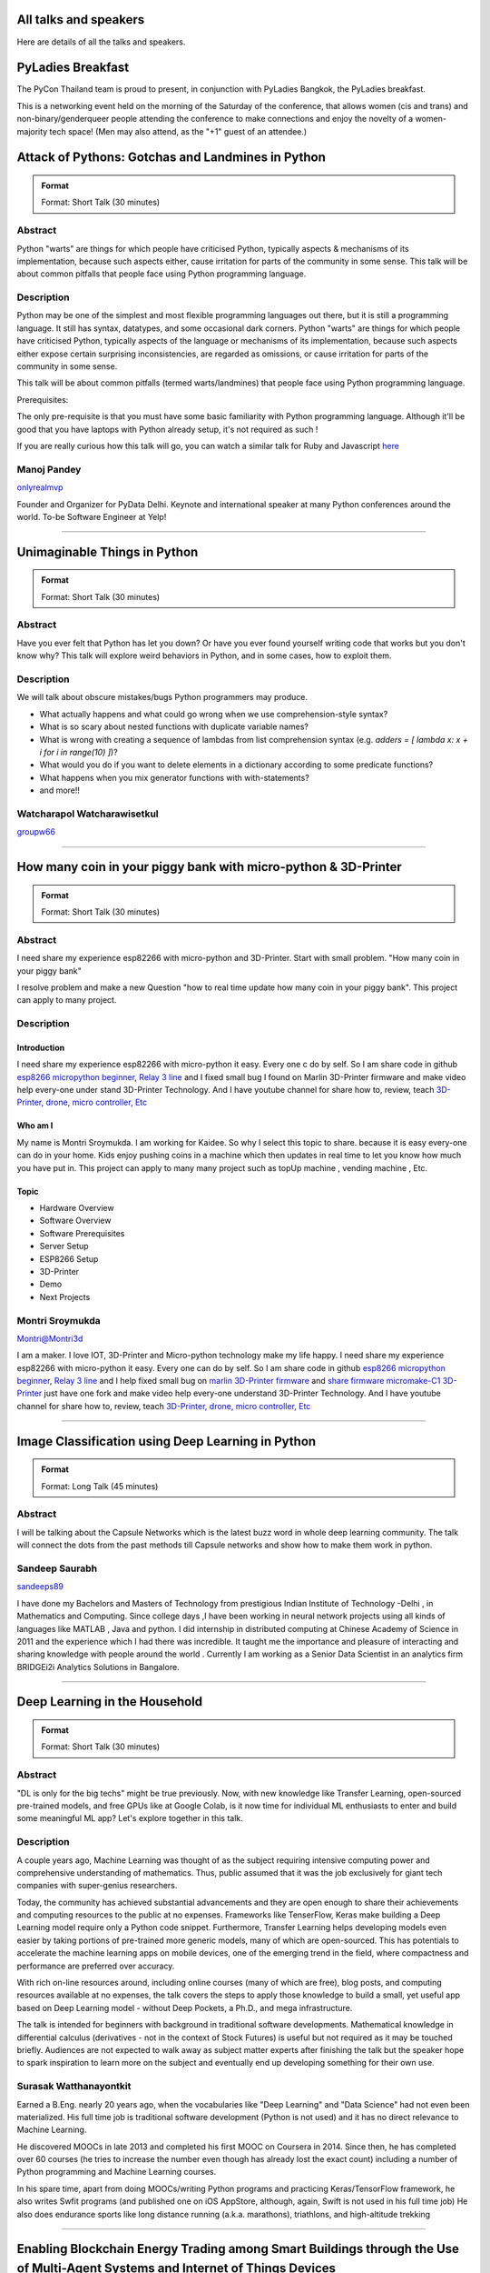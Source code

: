 .. title: Talks
.. slug: talks
.. date: 2018-03-17 13:17:24 UTC+07:00
.. tags: draft
.. category:
.. link:
.. description:
.. type: text


All talks and speakers
======================

Here are details of all the talks and speakers.



.. class:: jumbotron clearfix

PyLadies Breakfast
==================

The PyCon Thailand team is proud to present, in conjunction with
PyLadies Bangkok, the PyLadies breakfast.

This is a networking event held on the morning of the Saturday of
the conference, that allows women (cis and trans) and
non-binary/genderqueer people attending the conference to make
connections and enjoy the novelty of a women-majority tech space!
(Men may also attend, as the "+1" guest of an attendee.)

.. class:: jumbotron clearfix



Attack of Pythons: Gotchas and Landmines in Python
===================================================



.. admonition:: Format

    Format: Short Talk (30 minutes)

Abstract
--------

Python "warts" are things for which people have criticised Python, typically aspects & mechanisms of its implementation, because such aspects either, cause irritation for parts of the community in some sense.
This talk will be about common pitfalls that people face using Python programming language.

Description
-----------

Python may be one of the simplest and most flexible programming languages out there, but it is still a programming language. It still has syntax, datatypes, and some occasional dark corners. Python "warts" are things for which people have criticised Python, typically aspects of the language or mechanisms of its implementation, because such aspects either expose certain surprising inconsistencies, are regarded as omissions, or cause irritation for parts of the community in some sense.

This talk will be about common pitfalls (termed warts/landmines) that people face using Python programming language.

Prerequisites:

The only pre-requisite is that you must have some basic familiarity with Python programming language. Although it'll be good that you have laptops with Python already setup, it's not required as such !

If you are really curious how this talk will go, you can watch a similar talk for Ruby and Javascript `here <https://www.destroyallsoftware.com/talks/wat>`_

.. class:: jumbotron

Manoj Pandey
------------



.. image:: https://secure.gravatar.com/avatar/b5f6111bbb5502b5c22e35be55fcf65b?s=500
    :alt: Manoj Pandey
    :height: 200px
    :align: right
    :class: img-circle img-responsive





.. class:: fa fa-twitter fa-fw

    `onlyrealmvp <https://twitter.com/onlyrealmvp>`_






Founder and Organizer for PyData Delhi. Keynote and international speaker at many Python conferences around the world. To-be Software Engineer at Yelp!

-------


.. class:: jumbotron clearfix



Unimaginable Things in Python
=============================



.. admonition:: Format

    Format: Short Talk (30 minutes)

Abstract
--------

Have you ever felt that Python has let you down? Or have you ever found yourself writing code that works but you don't know why? This talk will explore weird behaviors in Python, and in some cases, how to exploit them.

Description
-----------

We will talk about obscure mistakes/bugs Python programmers may produce.

- What actually happens and what could go wrong when we use comprehension-style syntax?
- What is so scary about nested functions with duplicate variable names?
- What is wrong with creating a sequence of lambdas from list comprehension syntax (e.g. `adders = [ lambda x: x + i for i in range(10) ]`)?
- What would you do if you want to delete elements in a dictionary according to some predicate functions?
- What happens when you mix generator functions with with-statements?
- and more!!

.. class:: jumbotron

Watcharapol Watcharawisetkul
----------------------------



.. .. image:: https://secure.gravatar.com/avatar/1884a695c33d7a80d29ddd6445d29da7?s=500
..     :alt: Watcharapol Watcharawisetkul
..     :height: 200px
..     :align: right
..     :class: img-circle img-responsive





.. class:: fa fa-twitter fa-fw

    `groupw66 <https://twitter.com/groupw66>`_






.. Bio
.. ---



-------


.. class:: jumbotron clearfix



How many coin in your piggy bank with micro-python & 3D-Printer
================================================================



.. admonition:: Format

    Format: Short Talk (30 minutes)

Abstract
--------

I need share my experience esp82266 with micro-python and 3D-Printer.
Start with small problem.  "How many coin in your piggy bank"

I resolve problem and make a new Question  "how to real time update how many coin in your piggy bank". This project can apply to many project.

Description
-----------

.. TODO: hotlinking blocked?
.. .. image:: http://deenaja.com/web/image/714/Screen%20Shot%202561-04-18%20at%2010.49.00.png
..     :alt: Coin Machine

Introduction
````````````

I need share my experience esp82266 with micro-python it easy.
Every one c do by self.
So I am share code in github `esp8266 micropython beginner <https://github.com/montri2025/esp8266-micropython-beginner>`_,
`Relay 3 line <https://github.com/montri2025/esp8266-relay-wemos>`_
and I fixed small bug I found on Marlin 3D-Printer firmware and make video help every-one under stand 3D-Printer Technology.
And I have youtube channel for share how to, review, teach
`3D-Printer, drone, micro controller, Etc <https://www.youtube.com/user/deenajacom>`_

Who am I
````````

My name is Montri Sroymukda. I am working for Kaidee.
So why I select this topic to share.
because it is easy every-one can do in your home.
Kids enjoy pushing coins in a machine which then updates in real time to let you know how much you have put in.
This project can apply to many many project such as topUp machine , vending machine , Etc.

.. image:: https://raw.githubusercontent.com/montri2025/esp8266-coin-acceptor/master/images/Screen%20Shot%202561-04-19%20at%2012.19.44.png
    :alt:  adapt to  many projects

Topic
`````

- Hardware Overview
- Software Overview
- Software Prerequisites
- Server Setup
- ESP8266 Setup
- 3D-Printer
- Demo
- Next Projects

.. class:: jumbotron

Montri Sroymukda
----------------

.. image:: https://papercallio-production.s3.amazonaws.com/uploads/user/avatar/25822/Unnamed.jpg
    :alt: Montri Sroymukda
    :height: 200px
    :align: right
    :class: img-circle img-responsive





.. class:: fa fa-twitter fa-fw

    `Montri@Montri3d <https://twitter.com/Montri@Montri3d>`_



I am a maker. I love IOT, 3D-Printer and Micro-python technology
make my life happy.
I need share my experience esp82266 with micro-python it easy.
Every one can do by self.
So I am share code in github `esp8266 micropython beginner
<https://github.com/montri2025/esp8266-micropython-beginner>`_,
`Relay 3 line <https://github.com/montri2025/esp8266-relay-wemos>`_
and I help fixed small bug on
`marlin 3D-Printer firmware <https://github.com/MarlinFirmware/Marlin>`_ and
`share firmware micromake-C1 3D-Printer <https://github.com/montri2025/marlin1.6-micromake-C1>`_ just have
one fork and make video help every-one understand 3D-Printer Technology.
And I have youtube channel for share how to, review, teach
`3D-Printer, drone, micro controller, Etc <https://www.youtube.com/user/deenajacom>`_

-------


.. class:: jumbotron clearfix



Image Classification using Deep Learning in Python
==================================================



.. admonition:: Format

    Format: Long Talk (45 minutes)

Abstract
--------

I will be talking about the Capsule Networks which is  the latest buzz word in whole deep learning community. The talk will connect the dots from the past methods till Capsule networks and show how to make them work in python.

.. Description
.. -----------
..
.. I am going to present my talk on the topic of  -Image Classification using Deep Learning in Python. The talk will be quite comprehensive and well suited to audience of all levels. I have structured my talk as follow :
..
.. (0-10 mins) - 1. Introduction to the problem statement and it's importance in the Computer Vision world
..                        2. A brief history of Computer Vision and how deep learning came into the picture
..
.. (10-20 mins) - 1. Explaining what we mean by deep learning , basic mathematics behind it and various kinds of neural network.
..                           2. A brief intro to basic Convolutional Neural Network
..                           3. Progress of  ImageNet challenge accuracy and important CNN architectures being used currently
..
.. (20-30 mins )-  1.  Analysing CNN  further and explaining the disadvantages of CNN
..                            2. Introducing the latest research in the field -Capsule Networks and how it can corrects CNN
..
.. (30-40 mins ) - 1. Showing the working of Image Classification with neural networks of various CNN  architectures(inception , resnet ,VGG )
..                            2. Showing the working of Image Classification with Capsule Networks
..
.. (40-45 mins ) - Interactive Q&A session with listeners






.. class:: jumbotron

Sandeep Saurabh
---------------



.. .. image:: https://secure.gravatar.com/avatar/d26223239235533c25db88b870a1496f?s=500
..     :alt: sandeep saurabh
..     :height: 200px
..     :align: right
..     :class: img-circle img-responsive





.. class:: fa fa-twitter fa-fw

    `sandeeps89 <https://twitter.com/sandeeps89>`_






I have done my Bachelors and Masters of Technology from prestigious Indian Institute of Technology -Delhi , in Mathematics and Computing. Since college days ,I have been working in neural network projects  using all kinds of languages like MATLAB , Java and python.   I did internship in distributed computing at Chinese Academy of Science in 2011 and the experience which I had there was incredible. It taught me the importance and pleasure of interacting and sharing knowledge with people around the world . Currently I am working as a Senior  Data Scientist in an analytics firm BRIDGEi2i Analytics Solutions in Bangalore.


-------


.. class:: jumbotron clearfix



Deep Learning in the Household
==============================



.. admonition:: Format

    Format: Short Talk (30 minutes)

Abstract
--------

"DL is only for the big techs" might be true previously. Now, with new knowledge like Transfer Learning, open-sourced pre-trained models, and free GPUs like at Google Colab, is it now time for individual ML enthusiasts to enter and build some meaningful ML app? Let's explore together in this talk.

Description
-----------

A couple years ago, Machine Learning was thought of as the subject requiring intensive computing power and comprehensive understanding of mathematics. Thus, public assumed that it was the job exclusively for giant tech companies with super-genius researchers.

Today, the community has achieved substantial advancements and they are open enough to share their achievements and computing resources to the public at no expenses. Frameworks like TenserFlow, Keras make building a Deep Learning model require only a Python code snippet. Furthermore, Transfer Learning helps developing models even easier by taking portions of pre-trained more generic models, many of which are open-sourced. This has potentials to accelerate the machine learning apps on mobile devices, one of the emerging trend in the field, where compactness and performance are preferred over accuracy.

With rich on-line resources around, including online courses (many of which are free), blog posts, and computing resources available at no expenses, the talk covers the steps to apply those knowledge to build a small, yet useful app based on Deep Learning model - without Deep Pockets, a Ph.D., and mega infrastructure.

The talk is intended for beginners with background in traditional software developments. Mathematical knowledge in differential calculus (derivatives - not in the context of Stock Futures) is useful but not required as it may be touched briefly. Audiences are not expected to walk away as subject matter experts after finishing the talk but the speaker hope to spark inspiration to learn more on the subject and eventually end up developing something for their own use.


.. class:: jumbotron

Surasak Watthanayontkit
-----------------------



.. .. image:: https://secure.gravatar.com/avatar/0dc7b5919c895182e2a1ae7f581818de?s=500
..     :alt: Surasak Watthanayontkit
..     :height: 200px
..     :align: right
..     :class: img-circle img-responsive








Earned a B.Eng. nearly 20 years ago, when the vocabularies like "Deep Learning" and "Data Science" had not even been materialized. His full time job is traditional software development (Python is not used) and it has no direct relevance to Machine Learning.

He discovered MOOCs in late 2013 and completed his first MOOC on Coursera in 2014. Since then, he has completed over 60 courses (he tries to increase the number even though has already lost the exact count) including a number of Python programming and Machine Learning courses.

In his spare time, apart from doing MOOCs/writing Python programs and practicing Keras/TensorFlow framework, he also writes Swfit programs (and published one on iOS AppStore, although, again, Swift is not used in his full time job) He also does endurance sports like long distance running (a.k.a. marathons), triathlons, and high-altitude trekking

-------


.. class:: jumbotron clearfix



Enabling Blockchain Energy Trading among Smart Buildings through the Use of Multi-Agent Systems and Internet of Things Devices
==============================================================================================================================



.. admonition:: Format

    Format: Long Talk (45 minutes)

Abstract
--------

This talk discusses Multi-Agent Systems with Blockchain Energy Trading.  Python is selected to be the language for the IoT integration and backend, whereas Hyperledger and React Native are chosen to be the Blockchain platform and mobile frontend respectively. Real-life demo is also demonstrated.

Description
-----------

Due to the proliferation and continuously improvement of solar PV, energy storage, electric vehicles, Internet of things (IoT) devices, these open up new opportunities and change the ways how end-use customers (smart homes and smart buildings) engage in the electricity market. Rather than passively consume energy by purchasing electricity with a fixed tariff from an electric utility, in the near future they can become prosumers who are able to generate revenue on their excess energy and able to obtain transparently-source, reliable energy. This talk discusses the development of a Multi-Agent System Platform, so called PEA HiVE, with Blockchain Energy Trading application.  Python is selected to be the development language for the IoT integration and backend, whereas Hyperledger and React Native are chosen to be the Blockchain development platform and our mobile frontend respectively.

.. class:: jumbotron

Dr. Warodom Khamphanchai
------------------------



.. .. image:: https://secure.gravatar.com/avatar/1808505ee2b446aed883319aff57fd56?s=500
..     :alt: Dr. Warodom Khamphanchai
..     :height: 200px
..     :align: right
..     :class: img-circle img-responsive





.. class:: fa fa-twitter fa-fw

    `kwarodom <https://twitter.com/kwarodom>`_






Dr. Khamphanchai received his PhD from the Department of Electrical and Computer Engineering at Virginia Polytechnic Institute and State University, USA. His research interests are home/building energy management systems, Internet of things, multi-agent systems, machine learning, data analytics, demand response, cyber-physical systems, and power system operation and control. His research focus is to develop building energy management open source software (BEMOSS) for energy savings and peak demand reduction in small- and medium-sized commercial buildings. The current released version of BEMOSS is made available on the Github repository (URL: https://github.com/bemoss/bemoss_os) and on the United States Department of Energy (DOE) website (URL: http://energy.gov/eere/buildings/downloads/building-energy-management-open-source-software-development-bemoss)

Dr. Khamphanchai was a full stack Python developer focusing on developing applications for building energy management and multi-agent systems development, which is the foundation of the BEMOSS platform. He is also the active member of the IEEE Power and Energy Society, the IEEE Internet of Things Society, the IEEE Computer Society, TechShop DC/Arlington, Google Developer Group (GDG) Washington D.C., Modev Washington D.C., as well as DC robotics group. He received his Masters degrees in Electric Power System Management Field of Study from the School of Environment, Resources and Development (SERD), Asian Institute of Technology (AIT), Thailand in 2011 and the B.Eng. degree in Electrical Engineering from Chulalongkorn University, Thailand in 2009.

His dissertation topic is: "An Agent-based Platform for Demand Response Implementation in Smart Buildings"

For more info, please visit : kwarodom.wordpress.com
or contact: kwarodom@vt.edu, +66-951-615-011

-------


.. class:: jumbotron clearfix



Alternative way for build async server
======================================



.. admonition:: Format

    Format: Short Talk (30 minutes)

Abstract
--------

ถ้าคุณอยากสร้าง api server โดยใช้ async แต่ยังไม่รู้ว่าจะเลือก async framework ตัวไหน ผมมี framework ตัวใหม่ชื่อ Sanic มานำเสนอ
Sanic สร้างโดยพยายามให้เหมือน Flask ซึ่งเป็น framework ที่ใช้ง่าย แต่ Sanic จะเน้นความเร็วที่สุด

Description
-----------

This session is about Sanic framework. Sanic is async io framework design like Flask
Why Sanic is fast we will look inside Sanic how they design it and why
How Kaidee use Sanic.

Keynote (WIP)

- What is Sanic
- Sanic routing architecture
- Sanic design

ถ้าคุณกำลัง หรืออยากสร้าง high load api server สักตัวหนึ่ง นี่เป็น session ที่คุณควรเข้ามาฟัง

.. class:: jumbotron

Phatthana Batt Tongon
---------------------



.. image:: https://secure.gravatar.com/avatar/4409ec0f133a09bbda818735f4a6ce7d?s=500
    :alt: Phatthana Batt Tongon
    :height: 200px
    :align: right
    :class: img-circle img-responsive





.. class:: fa fa-twitter fa-fw

    `kh_sylar <https://twitter.com/kh_sylar>`_






- Technical lead @Kaidee
- former startup founder, personal acquire by Kaidee
- start working since 2nd years in university
- Full stack developer
- Craft beer explorer
- Monster hunter :)

-------


.. class:: jumbotron clearfix



Continuous code quality with sonarqube
======================================



.. admonition:: Format

    Format: Lightning Talk (5 minutes)

Abstract
--------

งานผมคือการตรวจสอบคุณภาพโปรแกรมของบริษัท ปัญหาหนึงของการทำงานนี้ คือ ปริมาณเนื้องานที่ถูกส่งมาให้ตรวจสอบจำนวนมาก
 ถ้าหากใช้การประชุมเพื่อทำโคดรีวิว ก็จะไม่มีเวลาสำหรับทำงานอื่นเลย

จนผมได้พบกับโปรแกรม SonarQube ที่สามารถตรวจสอบโคดเป็น หมื่นๆบรรทัดได้ภายในเวลาไม่นานทำให้ชีวิตการทำงานของผมสะดวกขึ้นมาก

Description
-----------

SonarQube
`````````

เป็นโปรแกรมที่ใช้ในการพัฒนาคุณภาพโปรแกรมได้โดยมีความสามารถดังนี้

- ใช้ในการวัดคุณภาพ source code โดยสามารถตรวจสอบได้ทั้ง Bug, Vulnerability, Code Smell, Duplications, coverage
- วิเคราะห์กราฟความสัมพันธ์ของคุณภาพจาก issue ที่ตรวจสอบพบ
- วิเคราะห์ issues ที่ตรวจพบ และสามารถกำหนดงานให้กับคนในทีมได้อีกด้วย

.. class:: jumbotron

Adisak Srisuriyasavad
---------------------



.. .. image:: https://secure.gravatar.com/avatar/9d214bc86b48f068eedf7322943231fe?s=500
..     :alt: Adisak Srisuriyasavad
..     :height: 200px
..     :align: right
..     :class: img-circle img-responsive








ผมเคยทำงานในสาย programmer มาเป็นเวลา 10 ปีเพิ่งเริ่มทำงานในบทบาทของ Quality Assurance
ผมยังไม่ค่อยมีประสบการณ์เกี่ยวกับการวัดคุณภาพมากนัก แต่ผมก็สามารถทำงานนี้ได้เป็นอย่างดีเพราะเครื่องมือตัวนี้
ผมทำได้ ผมก็เชื่อว่าทุกคนที่ได้ลองใช้ก็จะทำได้เช่นกันครับ

-------


.. class:: jumbotron clearfix



Concurrent python
=================



.. admonition:: Format

    Format: Short Talk (30 minutes)

Abstract
--------

Some people tends to choose the library or framework without understanding the underlying technology. This talk wants to explain different types of concurrency in python. Take away from this talk would be that the audience can choose the right framework to the right task.

Description
-----------

ทอร์คนี้จะพูดถึงหัวข้อต่อไปนี้

- Concurrency หลายๆ แบบใน python
  * Thread
  * Process
  * Event loop
- Characteristic ของ concurrency แต่ละแบบ
- ข้อดี/ข้อเสีย ของ concurrency ในแต่ละแบบ
- สถานการณ์แบบไหน ควรใช้ concurrency แบบไหน
- ตัวอย่างการใช้งาน code example, library example

.. class:: jumbotron

Ukrid Kuldiloke
---------------



.. .. image:: https://secure.gravatar.com/avatar/8cd05df1dcbf6174dda1eaaea6135b3c?s=500
..     :alt: Ukrid Kuldiloke
..     :height: 200px
..     :align: right
..     :class: img-circle img-responsive








.. Bio
.. ---

-------


.. class:: jumbotron clearfix



API ไม่เสร็จ แต่หน้าบ้านต้องเสร็จนะครับ
=======================================



.. admonition:: Format

    Format: Lightning Talk (5 minutes)

Abstract
--------

เอา python มาช่วยทำ api ปลอม ๆ ให้หน้าบ้านเรียก เพื่อเอาข้อมูลไปแสดงหน้าบ้านให้ได้ก่อน จะอ้างว่า api ไม่เสร็จหน้าบ้านไม่เสร็จไม่ได้

.. class:: jumbotron

Wasith Theerapattrathamrong
---------------------------



.. .. image:: https://secure.gravatar.com/avatar/a592cd8daa9e8701f4eae9f03c039429?s=500
..     :alt: Wasith Theerapattrathamrong
..     :height: 200px
..     :align: right
..     :class: img-circle img-responsive





.. class:: fa fa-twitter fa-fw

    `PH41 <https://twitter.com/PH41>`_






Use be be a developer like you, then I took an arrow to the knee.

-------


.. class:: jumbotron clearfix



Photographic Identification of Sea Turtle using Python and OpenCV
=================================================================



.. admonition:: Format

    Format: Lightning Talk (5 minutes)

Abstract
--------

Recognition of individuals within a population is a key
issue  for  most  behavioral  and  ecological  studies  of
wild animals. In this talk, you will understand how Python and OpenCV assist us to counter attack to this problem. Result from experiment show that the proposed method is promising.

Description
-----------

Basic biological, ecological, and population demographic information is essential to species conservation and management. The identification of individuals  within  a  population  allows  the  study  of  growth  rates,  age  structure,  sex  ratios,  survivorship,  residency,    distribution,    movement    patterns,    and    population size, which are important for ecological and behavioral studies. The automatic identification could enhance performance of this process. In this talk, algorithm and the way of using python and OpenCV to assist users for identification using facial photograph is addressed. The experimental result could show the performance and promising of the idea.

.. class:: jumbotron

Natapon Pantuwong
-----------------



.. .. image:: https://secure.gravatar.com/avatar/f8e7753feb17bd412e0e6967c04e27e0?s=500
..     :alt: Natapon Pantuwong
..     :height: 200px
..     :align: right
..     :class: img-circle img-responsive





.. class:: fa fa-twitter fa-fw

    `nathan_hunt <https://twitter.com/nathan_hunt>`_






Dr.Natapon Pantuwong completed his PhD from the University of Tokyo in 2012 in the filed of electrical engineering and information systems. After 11 years as a lecturer in KMITL, he started his career as senior research specialist at Yannix (Thailand ) Co.,Ltd, where he can focus his work on parallel programming using GPU. His research interests cover both human and technical aspects of the design of interactive computer systems. Main areas are computer graphics, multimodal HCI and new interactive technologies, social and collaborative online systems especially for work and education, artificial intelligence and computer games, as well as digital art. Moreover, fundamental algorithms about signal processing, image processing and computer vision are also included in his research fields.

-------


.. class:: jumbotron clearfix



Writing a good frontend test cases using RobotFramework
=======================================================



.. admonition:: Format

    Format: Short Talk (30 minutes)

Abstract
--------

Some web-developers work on the backend and some on the frontend but after all, it comes down to the usability and bug-free delivery of the updates and new releases of functions to the customers. To test frontend directly while writing reusable test cases using Robotframework is another question.

Description
-----------

This talk is a short talk about how a simple Gherkin-styled Python based Robotframework could be used to write test cases. It covers the brief installation using python envwrapper - an environment isolation package and simply showing 2 python scripts which is usable with Robotframework and 1~2 Robotframework's keyword-based testing. It will also cover some important inbuilt functions in Robotframeworks such as sending out keystrokes to the System and using some other libraries to help and make front-end testing a much more awesome experience. Another part of the talk would be describing a single keyword base and some yaml scripts to make the test-cases more reusable.

.. class:: jumbotron

Min Khant Zaw
-------------



.. .. image:: https://secure.gravatar.com/avatar/f3aef2104aaec2f970cbe81e0a2c3a4f?s=500
..     :alt: minkhantzaw38@gmail.com
..     :height: 200px
..     :align: right
..     :class: img-circle img-responsive





.. class:: fa fa-twitter fa-fw

    `amazingburman <https://twitter.com/amazingburman>`_






Name's Min Khant Zaw. I am Computer Science student who is enthusiastic about mostly near-to-the-metal stuff. I mostly code in C++, Java and Python but I use C++ the most because I like playing around with Algorithms.  I am also the President of the IT Society in my campus and had organized over 10 events for the Computer Science students. I mostly spent my time listening to British Synth Pop and spitting out all the crappy codes I can come up with in Sublime Text.

-------


.. class:: jumbotron clearfix



DIY: Python with partially charged batteries
============================================



.. admonition:: Format

    Format: Long Talk (45 minutes)

Abstract
--------

We discuss re-implement some features of standard Python library using a subset of Python itself (e.g. range, namedtuple, property, Enum, dataclass, etc.). This allows us to gain more in-depth understanding the mechanisms inside Python as well as introducing some obscure but useful Python features.

Description
-----------

In this talk, we discuss how some features in standard Python library can be manually re-implemented using a subset of Python itself. Examples include:

- built-in ``range`` function
- ``namedtuple`` class constructor
- ``property`` decorator
- ``Enum`` class (since Python 3.4)
- ``dataclass`` (since Python 3.7)
- etc.

Throughout the process of re-implementing these features, we should gain more in-depth understanding the mechanisms inside Python.

.. class:: jumbotron

Watcharapol Watcharawisetkul
----------------------------



.. .. image:: https://secure.gravatar.com/avatar/1884a695c33d7a80d29ddd6445d29da7?s=500
..     :alt: Watcharapol Watcharawisetkul
..     :height: 200px
..     :align: right
..     :class: img-circle img-responsive





.. class:: fa fa-twitter fa-fw

    `groupw66 <https://twitter.com/groupw66>`_








-------


.. class:: jumbotron clearfix



A journey from Monolith into Microservices architecture
=======================================================



.. admonition:: Format

    Format: Long Talk (45 minutes)

Abstract
--------

My personal experience as a witness of each evolution steps of an E-commerce backend system from a huge Monolith application into the Microservices architecture written mostly in Python. This will cover reason behind each steps, problems we've faced and practices we've learned along the way.

Description
-----------

This is my personal experience with one of my previous employer. I joined them at the time that their entire company backend was run on a huge PHP based Monolith application which cannot scale out and required the largest Amazon EC2 instance at that time in order to handle all the workloads. By the time I left them, we have successfully migrated the system into Microservices architecture. This talk will walk you through multiple points of time during that period. Explaining how we gradually pull functionalities out of the legacy system. What kind of challenges have we faced along the way. What have we learned so far.

.. class:: jumbotron

Pinnapong Silpsakulsuk
----------------------



.. image:: https://secure.gravatar.com/avatar/5f80e4fdf5ca6a812c2c4457c11e2442?s=500
    :alt: Pinnapong Silpsakulsuk
    :height: 200px
    :align: right
    :class: img-circle img-responsive





.. class:: fa fa-twitter fa-fw

    `icmpecho <https://twitter.com/icmpecho>`_






A software developer who has been working on broad range of technologies from a small embedded system board to a large complex system in the cloud. Interested in software development practices and software architecture.

-------


.. class:: jumbotron clearfix



How to make a better environment using Python
=============================================



.. admonition:: Format

    Format: Lightning Talk (5 minutes)

Abstract
--------

This talk is for someone who wanto to improve the around environment better using Python.
Python is a programming language that anyone can easily start with. In this talk, I will talk about how we improved development environment using Python.

Description
-----------

Python is a programming language that anyone can easily start with.
It is the grammar is simple, included in the standard OS, executing is very easy.
By the way, is there anything you find inconvenient in living? For example, for example, doing the same confirmation manually many times during development etc. Many tiny problems that can be automated actually exist.
In this talk, I will talk about how we improved development environment using Python.

Target:

- Python beginner
- Someone who wants to make something using Python
- Developers who want to improve the development environment better : )

A speaker talks about the following topics:

- why python is a better tool when improving little problem
- the use case of Python: How to improve the development environment

.. class:: jumbotron

omega
-----



.. image:: https://secure.gravatar.com/avatar/2e966af8081423b8a70c1b73c68162ce?s=500
    :alt: omega
    :height: 200px
    :align: right
    :class: img-circle img-responsive





.. class:: fa fa-twitter fa-fw

    `equal_001 <https://twitter.com/equal_001>`_






.. Bio
.. ---



-------


.. class:: jumbotron clearfix


Django Backend from zero to deployment
======================================



.. admonition:: Format

    Format: Long Talk (45 minutes)

Abstract
--------

Here are the topics

#. `CRUD` for frontend guy (DjangoREST)
#. Report Query for management level(Djang-ORM)
#. Send the Push Notification for customers(FCM)
#. Test With Runner (pytest)
#. Deploy (Docker)

This talk will not cover `Gitlab-runner`, AWS EC2, S3/CloudFront, route53

Description
-----------

Each small topics here I estimate about 5-8 minutes each

DjangoREST

#. ``JWT`` and ``headers``
#. ``CRUD``
#. ``Nested Serializer``  ``Order/OrderItem``
#. ``IdentityHyperLinked``
#. ``Read/Write`` fields
#. ``Search, Filter, Ordering``
#. ``Permission``

Django-ORM

#. ``related_name``   ``Order/Invoice``
#. ``related_query_name``

FCM

#. Show only setup of ``django-push-notifications``
#. Show ``redis``

Pytest

#. Show simple ``POST`` a value

Docker

#. Create ``DockerFile``
#. Build an images of ``Nginx, Django, Postgres, redis``
#. ``docker-compose up``


.. class:: jumbotron

El
--



.. image:: https://papercallio-production.s3.amazonaws.com/uploads/user/avatar/26910/Photo_on_22-2-18_at_13.22.jpg
    :alt: El
    :height: 200px
    :align: right
    :class: img-circle img-responsive








Django REST lover and ReactJS beginner. Implement&code ~10 projects from last year. Struggling to get all 3 skills. They are DevOps, Backend, and Frontend in order to lead multiple teams.

-------


.. class:: jumbotron clearfix



Powerful geographic web framework GeoDjango
===========================================



.. admonition:: Format

    Format: Short Talk (30 minutes)

Abstract
--------

This talk is for software engineers who wants to develop a product with location information and Python.
GeoDjango is a powerful geographic web framework. I'd like to introduce a way to start a project and how to use features.

Description
-----------

Services dealing with location information in recent years are rapidly increasing.
However, a perspective of building development environment that handles geometric information from scratch is very hard work.
As one of the solutions, I would like to introduce a module of Django and GeoDjango for easy developing of location information.


A speaker talks about the following topics:

- Overview GeoDjango
- Way to start the project and how to use features (Demo)
- What a Can (and Cannot) Do with GeoDjango


The talk gives you my knowledge to develop applications using location information more easily with GeoDjango.

.. class:: jumbotron

Mitsuki Sugiya
--------------



.. image:: https://secure.gravatar.com/avatar/2e966af8081423b8a70c1b73c68162ce?s=500
    :alt: Mitsuki Sugiya
    :height: 200px
    :align: right
    :class: img-circle img-responsive





.. class:: fa fa-twitter fa-fw

    `equal_001 <https://twitter.com/equal_001>`_






I' working in Japan as a web applications engineer, Pythonista.


-------


.. class:: jumbotron clearfix



Python as First Programming Language - By Student For Student
=============================================================



.. admonition:: Format

    Format: Lightning Talk (5 minutes)

Abstract
--------

ผมจะเล่าเกี่ยวกับการใช้ Python ในการสอนหนังสือ เรื่องการนำไปประยุกต์ในการเรียนการสอนครับ ในขณะนี้ผมเป็นนักเรียนอยู่ ทำให้ผมเห็นปัญหาหลายๆอย่างของการเรียนเขียนโปรแกรมครับ ผมเพิ่งรู้จัก python ประมาณ 1 ปีที่แล้ว ผมอยากแชร์ความสนุกของการศึกษาpython และวิธีการที่ผมจะสามารถใช้สอนเด็กๆ ให้สนใจ programming

Description
-----------

as above
You will see how it cool

when talk start.

thank for reviews

.. class:: jumbotron

P. Sankaew
----------



.. image:: https://papercallio-production.s3.amazonaws.com/uploads/user/avatar/25703/JSTP_%E0%B8%A1%E0%B8%B5%E0%B8%99%E0%B9%80%E0%B8%87%E0%B8%B5%E0%B9%88%E0%B8%A2%E0%B8%99_%E0%B9%91%E0%B9%97%E0%B9%90%E0%B9%95%E0%B9%91%E0%B9%94_0007.jpg
    :alt: P. Sankaew
    :height: 200px
    :align: right
    :class: img-circle img-responsive








I'm just student. That want to repair Thailand's Fail Education System.

I'm Patcharapol Sankaew.
Junior Science Talent Project Scholarship.
Co-Founder of RANTERT and ZexterLAB.


-------


.. class:: jumbotron clearfix



AI in Security, Finance, and eCommerce
======================================



.. admonition:: Format

    Format: Long Talk (45 minutes)

Abstract
--------

Using AI (particularly in field of computer vision and face recognition) for use in security in ecommerce and finance.

I gave this talk in few meetups in Bangkok:
https://goo.gl/eFdxbt
https://goo.gl/ctyuGA

Demo video: https://youtu.be/zZuxExLcA8k
Slides: https://goo.gl/BLJgJE

Description
-----------

Hollywood vs. Reality in facial recognition

* high traffic areas like the AOT / Suvarnabhumi airport / anywhere where scanning for person of interest might be crucial for security personnel
* why AI fails in traditional sense of security, particularly ID verification, and video surveillance
* democritization of AI , and crazy / weird / non-traditional uses of machine learning, particularly in areas of payment transfers, ecommerce transactions,

.. class:: jumbotron

TaeWoo Kim
----------



.. image:: https://secure.gravatar.com/avatar/659126a0695929bc84e5c91d65f259f7?s=500
    :alt: TaeWoo Kim
    :height: 200px
    :align: right
    :class: img-circle img-responsive





.. class:: fa fa-twitter fa-fw

    `taewookim <https://twitter.com/taewookim>`_






15 Years in Engineering & Data in NYC / Silicon Valley


Solar One Media
    Ad tech big data (RTB) processing 2 TB data/mo and $15m/year in ad spend

One Smart Lab
    AI in video surveillance & biometrics for finance, ecommerce, and security

Media
    - One Smart Lab on `Wall Street Journal <https://www.facebook.com/OneSmartLab/photos/a.1927919570760201.1073741828.1927901097428715/2080374985514658/?type=3&theater>`_
    - AT&T NYC hackathon `winner <https://www.onesmartlab.com/wp-content/uploads/2018/04/att-hackagthon-nblurred.jpg>`_
    - `Contributor to Yahoo SMB Advisors <https://smallbusiness.yahoo.com/advisor/confessions-reformed-black-hat-ppc-marketer-cpc-arbitrage-190531966.html>`_


-------


.. class:: jumbotron clearfix



Logo Detection Using PyTorch
============================



.. admonition:: Format

    Format: Short Talk (30 minutes)

Abstract
--------

"Ad Tech" is the use of digital technologies by vendors, brands,  and their agencies to target potential clients. One popular case is mining the Web to identify their logos.  I will show you how to do this by using PyTorch - a popular deep learning framework in Python.

Description
-----------

In this talk. We will walk through the one significant use of deep learning for digital marketing and ad tech, the image recognition, which brands use to identify their potential clients, deliver personalized offerings and analyze the spending in the world of social media. The easiest way to identify the brand is by its logo.

The logo detection can be done by object detection models.  We will use PyTorch, a popular deep learning framework in Python, to build the model to identify a brand by its logo in an image.  Along the talk, we'll see the relative value of deep learning architectures-Deep Neural Network (DNN) and Convolutional Neural Network (CNN) , learn the effect of data size, augment the data when we don't have much, and use the transfer learning technique to improve the model.

.. class:: jumbotron

Nithiroj Tripatarasit
---------------------



.. image:: https://secure.gravatar.com/avatar/f9a9098efa6cc45611529ba89baf48b9?s=500
    :alt: nithirojt@yahoo.com
    :height: 200px
    :align: right
    :class: img-circle img-responsive





.. .. class:: fa fa-twitter fa-fw
..
..     `- <https://twitter.com/->`_






*Lifelong learner, tech lover, and deep learning enthusiast.*

**My works**

- `iOS apps <https://itunes.apple.com/th/developer/nithiroj-tripatarasit/id704045425>`_
- `Android apps <https://play.google.com/store/apps/developer?id=Neo+Edutainment>`_

**Experiences:**

- `fast.ai International Fellowship Program (Mar 19 - Apr 30, 2018) <http://www.fast.ai/2018/01/17/international-spring-2018/>`_
- `Deep Learning, a 5-course specialization by deeplearning.ai on Coursera. Specialization Certificate earned on March 9, 2018 <https://www.coursera.org/account/accomplishments/specialization/X7TVC4FK8J82>`_
- `Machine Learning <https://www.coursera.org/account/accomplishments/certificate/3DJQGJEUN2ZH>`_
- `Deep Learning Workshops by Google Developer Experts <https://drive.google.com/file/d/197ONJWkT6qgf5CzEL1UJlxr9P9gW5Rbz/view?usp=sharing>`_

-------


.. class:: jumbotron clearfix



Flask ณ Kaidee
==============



.. admonition:: Format

    Format: Short Talk (30 minutes)

Abstract
--------

ที่ขายดีมีคนมาลงขายของหลายหมื่นชิ้นและมีการเข้าใช้งานรวมกว่า 19 ล้านเพจวิวต่อวัน เราใช้ Flask รองรับการใช้งานหลากหลายทุกวันนี้ และในเซสชั่นนี้เราจะมาเล่าให้ฟังว่า ทำไมเราถึงเลือกใช้ Flask และผลลัพธ์เป็นยังไง

Description
-----------

ในทอล์คนี้จะเล่าถึงประสบการ์ณของทีมงาน Kaidee ในการใช้ Flask microframework ในหัวข้อต่างๆ เช่น

- ทำไมเราถึงเลือกใช้ Flask
- มี framework อื่นที่เราใช้มั้ย
- ประสบการ์ณที่เจอจากการใช้งาน

หมายเหตุ: ทอล์คนี้จะไม่ได้ลงลึกทางเทคนิคมากนัก
ภาษา: ไทย
เหมาะสำหรับ: บุคคลทั่วไป, ผู้ที่ยังไม่เคยใช้งาน Flask ในทราฟฟิคสูงๆ, หรืออยากฟังประสบการ์ณการใช้งานจากทีมอื่น

.. class:: jumbotron

Poohdish Rattanavijai
---------------------



.. image:: https://secure.gravatar.com/avatar/1b1f2c4075a99d2dbff0dd6470630343?s=500
    :alt: Poohdish Rattanavijai
    :height: 200px
    :align: right
    :class: img-circle img-responsive





.. class:: fa fa-twitter fa-fw

    `RobGThai <https://twitter.com/RobGThai>`_






I am:

- Thai, atheist.
- Coder, software enthusiast, teacher wannabe.
- Read more than 7 lines per day.
- Use spaces, not tabs.
- Like to laugh and making people laugh.
- Gamers and #NUFC
- Enjoy reading between the lines.
- happen to be Software Architect at Kaidee.com

-------


.. class:: jumbotron clearfix



Python + XPath = Extra Parsing Power
====================================



.. admonition:: Format

    Format: Short Talk (30 minutes)

Abstract
--------

Python offers powerful string and nested data tools. One can parse HTML/XML with only built-ins or light wrappers. While such approaches are appealing there are benefits to borrowing more from the XML world. We discuss XPath and XML DOMs and show how well integrated approaches yield cleaner code.

Description
-----------

Python's power in manipulating strings and handling nested data structures is well known. So much so that for many mild XML and HTML processing use cases one can get the job done using only built-ins and common parts of the standard library.  But the markup language world offers many powerful tools which do not map so directly onto python's data model.  And there are large gains to be had if we use native XML tools alongside python and give each component the chance to shine when it can.  At the same time learning new tools takes time and adding new parsing and query engines to a project consumes resources.  The aim of this talk is to highlight those situations where the benefits of calling in heavy machinery from the XML world outweigh the costs.

We begin with an overview of the XPath query language and use example queries to highlight differences between python's nested data model and that of common markup languages.  For example HTML distinguishes between attributes and content while a nested collection of python dicts, list and tuples only has content.  To be sure we can express the same information in both models.  But we can write shorter, clearer and more-efficient-to-process queries when we retain the distinction.  Similarly we can traverse python's built-in data structures with combinations of various braces and parentheses but it is not so simple to pass references into such nested structures and then navigate around.  With an XPath processor and common document object model such actions are straightforward – and arguably more pythonic than a solution built entirely on native language features.

Finally we connect things back together with some simple web-scraping examples.  Here we use XPath queries to quickly extract elements of interest and then leverage python's string handling capabilities to swiftly convert that content into native data types.

Examples will employ both the lxml parsing library and the selenium web scraping framework.  The goal is to focus on use cases where the XML machinery is worth employing.  All the wrappers are similar and we wish to highlight that it does not particularly matter which package you learn – it matters that you learn when to employ XPath and a proper DOM.

.. class:: jumbotron

Jonathan Reiter
---------------



.. .. image:: https://secure.gravatar.com/avatar/8bb0aff4cf61d21ca9a535d58a727819?s=500
..     :alt: Jonathan Reiter
..     :height: 200px
..     :align: right
..     :class: img-circle img-responsive








Jon is Managing Director of Data Finnovation, a Singapore-based startup that is changing the way the financial services industry handles data.  Before joining the Fintech movement he spent 15 years modelling and trading fixed income and currency derivatives for banks in New York, Tokyo, London and Singapore.  During this time Jon worked as a quant and trader, and managed both market-making and electronic trading teams.  Prior to working in the capital markets Jon studied Computer Science at Brown University where he earned an ScM in Computer Science and an A.B. in both Mathematical Economics and Computer Science.

-------


.. class:: jumbotron clearfix



Introduce syntax and history of Python from 2.4 to 3.6
======================================================



.. admonition:: Format

    Format: Short Talk (30 minutes)

Abstract
--------

I will introduce the new syntax and functions between Python 2.4 and Python 3.6 in this talk. I will also compare the old style to the new style.
You will learn the best practices for Python coding and how to perform refactoring your old Python code.
You can look at the evolution of Python.

Description
-----------

I think we began to use Python in some production systems at 2.3 or 2.4. I think Python 2.4 had enough functionality to build any system. Many tools ware created and used.

Python 2.4 was released nearly 15 years ago. Since then Python has been steadily evolving.
Although it is possible to create a system with only Python 2.4, it is necessary to know the latest Python trends in order to write code that is better, more maintainable, and more performance-oriented.

There are also features and grammar in the web knockout that are often overlooked, not only by new python users, but also by seasoned Python veterans.
I will introduce those features and grammar that I think are important while comparing the grammar and functions incorporated in Python 2.4 and now.

.. class:: jumbotron

Manabu TERADA
-------------



.. image:: https://secure.gravatar.com/avatar/0dbafc17e04503dfef253274853b2c8a?s=500
    :alt: Manabu TERADA
    :height: 200px
    :align: right
    :class: img-circle img-responsive





.. class:: fa fa-twitter fa-fw

    `terapyon <https://twitter.com/terapyon>`_






Manabu is the founder and CEO of CMS Communications Inc., a Tokyo-based professional Plone and Python development company.

Manabu has contributed east Asian language functions to Plone. He has been Board chair of PyCon Japan and is a core member of the Japan Plone Users Group. He was Guest Associate Professor of Hitotsubashi University in 2011, and he became a PSF Contributing member in September 2017.

-------


.. class:: jumbotron clearfix



A JS developer tries python, escapes from Jupyter to build a product
====================================================================



.. admonition:: Format

    Format: Short Talk (30 minutes)

Abstract
--------

Jupyter notebooks are great to prototype ideas, but aren’t shippable product. Learn how a JS developer with limited python experience solved this problem. See how to use python to work closely with product/UI designers, shape a reproducible product workflow and solve a user problem.

Description
-----------

Jupyter notebooks are great to prototype ideas, but aren’t shippable product (to real users). To bridge the gap between this (a notebook) and a successful product, you must own the user experience and work with product design and feature planning.

Sometimes you must go on an adventure back to being a junior, get some new tech off the shelf and work your way back to familiar territory. Learn how a JS developer with limited python experience worked through tooling and workflow planning choices to iterate to victory.

See how you can use python to work closely with product/UI designers to shape a reproducible product workflow and solve a user problem.

Ideal audience: People with any level of python experience who want to see how it can fit into the wider picture of product development in the trenches of a startup.

.. class:: jumbotron

Richard Washer
--------------



.. image:: https://secure.gravatar.com/avatar/7b518b14ea20b047e14c5829fcf76ccb?s=500
    :alt: Richard Washer
    :height: 200px
    :align: right
    :class: img-circle img-responsive





.. class:: fa fa-twitter fa-fw

    `richardwasher <https://twitter.com/richardwasher>`_






I'm the Chief Javascript Cowboy (aka Engineering Lead for Frontend) at Stitched, a startup combining graph theory, natural language processing and machine learning to improve understanding and allocation of people and projects in large companies. We're based in London, UK, but I'm from New Zealand!

-------


.. class:: jumbotron clearfix



The power of Jupyter notebooks
==============================



.. admonition:: Format

    Format: Long Talk (45 minutes)

Abstract
--------

I'll give a visually interesting talk on Jupyter, to show how:
- exploratory programming is a powerful tool that should be in every Python developer's arsenal,
- it's great for beginners to learn Python,
- it helps visualise results,
- you can install on tmux on Android to run Python on the go.

Description
-----------

By Jupyter! I'm gonna show you the power of Jupyter!

By that I mean I'm going to do a live demo of Jupyter notebooks.

When I was a kid I grew up with the BBC Model B. When you switched this thing on, you got a prompt. You could launch into BASIC and write programs. Suddenly you felt powerful. The possibilities were endless. 30 years later, Jupyter again gives me that same feeling of being able to explore, solve problems, and that awesome power was right there at your fingertips.

The exciting thing about this talk is that people will be able to interact with it as I go, and even write some code.

I'll explain what Jupyter is, what it's used for, and then I'll do a demo using Jupyter to mess around with some data and make some plots. Then wow the crowd with an animation.

I'll set up a sandboxed notebook that the audience can access, such that they can follow along and try out the code on their mobile phones or laptops. For Android users, I'll then show them what they need to do to install jupyter running under termux, a debian-like environment for Android (no rooting required). Then I'll show them the awesome power of being able to write Python on a mobile device, by writing a script to log my phone's location and take photos, and show them by SSHing into a jupyter session on my phone and walking around with it.

Live demos galore!! What can possibly go wrong?? But the nice thing is, because the jupyter notebooks will be running locally, I don't have to depend on the internet.

My hope is that this talk will inspire people that programming is fun and exciting, and to remove the barrier to entry of it being hard to set up an environment.

.. class:: jumbotron

Mike Amy
--------



.. image:: https://secure.gravatar.com/avatar/07a943f8f9e4b57dbd3ec9a6ce8c10cf?s=500
    :alt: Mike Amy
    :height: 200px
    :align: right
    :class: img-circle img-responsive








These days I pretend I'm a lazy layabout but actually I am always working on some kind of weird software projects. In a previous life I helped save the world at the UN. I'm also helping to (dis)organise this event.

-------


.. class:: jumbotron clearfix



Python for Life Sciences
========================



.. admonition:: Format

    Format: Short Talk (30 minutes)

Abstract
--------

Python has gained increasing popularity among bioinformatics researchers and practitioners.

In this talk, I will explain how Python is being used to help scientists decipher the language of Life. Specifically, I will show how to do biological sequence and structure analysis using Python.

Description
-----------

Python has gained increasing popularity among bioinformatics researchers and practitioners. In this talk, I will explain how Python is being used to decipher the language of Life.

The talk is divided into three parts. In the first part, I will briefly describe how biological molecules (e.g. DNA, Protein) are represented in computer programs. In the second part, I will present key Pythonic software tools in bioinformatics. Finally, in the third part, I will talk about two Biological data analysis tasks solved with Python, namely molecular sequence analysis and molecular structure analysis.

.. A draft version of the talk outline is as follows.
..
.. 0-5 minutes:
.. * Introduction to the talk, “Why Python for Life Science?”
.. * Highlights of some key problems in life sciences
..
.. 5-7 minutes: How to represent biological molecules in Python?
.. * Representations of DNA, RNA, and Proteins
..
.. 7-8 minutes: Python software stack for Life Sciences.
.. * BioPython, NumPy, SciPy, scikit-learn
..
.. 8-16 minutes: Molecular sequence analysis
.. * What are key questions asked by the scientists?
.. * How can we find the answers for them using Python
..
.. 16-25 minutes: Molecular structure analysis
.. * What are key questions asked by the scientists?
.. * How can we find the answers for them using Python
..
.. 25-30 minutes: Q&A


.. class:: jumbotron

Kulwadee Somboonviwat
---------------------



.. image:: https://secure.gravatar.com/avatar/2d18d9f3f60b1e25f75ca2daebeacd66?s=500
    :alt: Kulwadee Somboonviwat
    :height: 200px
    :align: right
    :class: img-circle img-responsive








I am a researcher who loves using Python. My current interests include bioinformatics, question answering systems, chatbots, and deep learning. I have been using Python since 2008. My first Python project is the development of multi-threaded Pythonic web crawler using Stackless Python and PostgreSQL. In 2013, I have started collaborating with biochemists and helped them analyzing biological data by using Python as the main language. I speak Thai, English, and also some Japanese. :-)

-------


.. class:: jumbotron clearfix



Python Software Development for Hollywood Blockbuster Movie VFX in Thailand
===========================================================================



.. admonition:: Format

    Format: Long Talk (45 minutes)

Abstract
--------

Yannix provides Visual Effects (VFX) preparation services for Hollywood blockbusters including Black Panther, Star Wars: The Last Jedi and Thor: Ragnarok. We present cool ways in which we have used Python in running our business, we hope you will find something of value to you from this talk.

Description
-----------

Yannix has been providing Visual Effects (VFX) preparation and support services for over 2 decades. Located in suburban Bangkok, Yannix currently has about 350 employees.  We work on the latest Hollywood blockbuster movies,  many of which have won or been nominated for Academy Awards in VFX.  Examples of movies we have worked on recently include Black Panther, Spider-Man: Homecoming, Star Wars: The Last Jedi and Thor: Ragnarok. We develop completely custom, proprietary software packages for the computer graphics and image processing work we do, which includes match moving services such as 3D camera tracking (input: video, output: how the camera moved in 3D per frame), rotoscoping (output: cut-out of characters/objects per frame),  VR 360 motion reconstruction and image stitching, and many more.  For the past 12 years, we have been using Python as our primary application programming language, with specific code optimization for computationally intensive inner loops optimised into C++ library calls or small GPU programs.  We start our talk by showing a sizzle reel of the VFX-prep work we have done for our Hollywood movie clients.  We will then talk about the many cool things that can be done using Python by showing how we have used it.  We hope that by sharing this information, you will gain some insight into how Python can be used to effectively run your business, especially if, like Yannix, you need heavy compute power for algorithms requiring  parallel processing, data mining, machine learning, or computer vision.

We have used Python in many cool ways. We will briefly present several cases here.  As part of our earlier tracking application, we have an application called Ptrack which not only is written primarily in Python, also uses Python scripting as a file format for application data storage.  Our current flagship application Obsidian (which is also written primarily in Python) uses Python as a macro language where all  UI widgets write out the corresponding Python API calls to a scripting window so that users can add their own Python macros to buttons by a simple cut/paste.  Obsidian is a GUI-based software developed in Python with parts such as image processing, multidimensional minimization and real-time interactive display functionality optimized in C++ or CUDA and called via Python.  Among its functions are feature matching and 2D motion analysis, 3D camera tracking, rigid object tracking, and rotoscoping services.  While we extensively use C++ as our inner loop optimization for parts of the code with high computational complexity, we also take full advantage of multiprocessing in the computational intensive sections.  Python is intentionally weak at high performance multiprocessing, but we will present how one can easily make Python applications that are truly multiprocessing by spawning threads in Python that call C++ functions which release the global interpreter lock, or simply using OpenMP from C++ functions.  Our C++ function calls are sometimes SIMD optimized to get up to about 4 times speedup for many of our image processing routines.

We have also created advanced technologies such as automatic feature matching using  Bayesian classifiers that learn from data mining previously processed images.  Along the same lines, we have studied the creation of strong classifiers from a number of weak ones through the AdaBoost classifier we use via the open source scikit-learn library, a machine learning Python library. Nearly all aspects of our business operations are modeled through OpenERP (now called Odoo), also completely scripted in Python.  We will show the various unique features we have added to OpenERP to localize it for Thailand and to add our own innovative modules for workflow management, task/project management, company policy management, budget management, and many more.  We will also introduce a preview of the Yannix ERP (YnxERP) system currently under development to replace our OpenERP system by the end of 2018.  Even the distributed datastore/database used for the YnxERP was completely developed inhouse and has many innovative features we can share.  We will also introduce how we used Python scripting to integrate our software with Autodesk Maya, a popular 3D animation and modeling software commonly used in the VFX industry. Additionally, we will also present how we have successfully implemented GPU-based programming for image processing and other algorithms requiring massively parallel architectures, and called it from Python applications.  Having seen the many ways we have used Python in our business, we hope you will find something from this talk that will be of value to you and your business.

.. class:: jumbotron

Xye
---



.. .. image:: https://secure.gravatar.com/avatar/4b8201d1cafdcd936a9847e505b728a8?s=500
..     :alt: Xye
..     :height: 200px
..     :align: right
..     :class: img-circle img-responsive








Xye is the founder and chief executive manager of Yannix (Thailand) Co., Ltd.  Xye is a native of Los Angeles. He has been doing research and development for Hollywood VFX since the early 90’s and developed one of the industry’s first tracking software systems. He supervises overall Yannix management direction while still heavily involved in research and development at Yannix where he continues to push computer vision and machine learning technologies into production service.  Yannix has been providing Visual Effects (VFX) preparation and support services for over 2 decades. Located in suburban Bangkok, Yannix currently has about 350 employees.  Yannix works on the latest Hollywood blockbuster movies. Recent titles include Black Panther, Spider-Man: Homecoming, Star Wars: The Last Jedi and Thor: Ragnarok.  Prior to founding Yannix, Xye worked at Boss Film Studios. In his spare time, Xye also designs and builds solar power inverters, security systems, electric vehicles, solar powered floating houses and custom built water pumps and writes a blog about it. Xye graduated from the University of Southern California (USC) with a Bachelor of Science in Mathematics.

-------


.. class:: jumbotron clearfix



CoderDojo - a free programming club for kids
============================================



.. admonition:: Format

    Format: Short Talk (30 minutes)

Abstract
--------

CoderDojo is a community organized free programming club for kids aged 7-17, presently in 1000+ locations all over the world.

Description
-----------

For many of us, programming wasn't something we studied in the classroom but a passion driven by curiosity, a love for technology and the urge to share. CoderDojo takes these principles and combines them into a self-directed learning environment. This talk covers the overall structure and concepts of CoderDojo, why you should set one up, lessons learned after operating CoderDojo for a year and why community-driven education is the future.

.. class:: jumbotron

Mishari Muqbil
--------------



.. image:: https://secure.gravatar.com/avatar/b2af63d6d584dc2b274f32ad8cd19791?s=500
    :alt: Mishari Muqbil
    :height: 200px
    :align: right
    :class: img-circle img-responsive





.. class:: fa fa-twitter fa-fw

    `mishari <https://twitter.com/mishari>`_






Mishari has been using Linux since 1994, coordinator with the distributed computing effort to break RC5-56 in 1997, built Thailand's largest Renderfarm for the animation Khan Kluay where he also started using Python.

Currently his obsessions are:

* Delivering Systems as a Service at Proteus Ops
* Homeschooling his kids (and fixing education)
* Organizing Bangkok Scientifique, a monthly meetup for people interested in science and technology
* Co-Founder of CoderDojo Thailand
* Co-Founder of SciDojo Thailand, a support network for parents who want to build a science culture in their household
* OpenstreetMap contributor
* Cycling

-------


.. class:: jumbotron clearfix



Rage Against The Learning Machine (A New Hope)
==============================================



.. admonition:: Format

    Format: Short Talk (30 minutes)

Abstract
--------

This talk, aims to make machine learning simple, fun and accessible to anyone. (The hard part, although honestly it is close to impossible). Working examples in Python and couple of tools such as word2vec (Google) and fasttext (facebook), might be demoed to prove some love/points.

Description
-----------

Machine learning is ranked numero uno in Gartner’s Top 10 Strategic Technology Trends for 2017. In recent years, it has received a lot of attention and already revolutionized many areas from finance to image recognition to transportation. This talk, aims to make machine learning simple, fun and accessible to anyone with working examples covering couple of tools.

.. class:: jumbotron

errazudin ishak
---------------



.. .. image:: https://secure.gravatar.com/avatar/101132fd9b22a12e8eb7ce947cf50a87?s=500
..     :alt: errazudin ishak
..     :height: 200px
..     :align: right
..     :class: img-circle img-responsive





.. class:: fa fa-twitter fa-fw

    `errazudin <https://twitter.com/errazudin>`_






Errazudin works as Data Masseuse at Jauhar Science Research, Malaysia. His job focuses on making sense out of massive data. He has previously spoken at several meetups and conferences and has worked with various technologies. In his free time, he loves to compose Ahmad-Jais-like tunes in his dream or try to help his little daughter with her super tough kindergarten homework.

-------


.. class:: jumbotron clearfix



Template-matching in NumPy.
===========================



.. admonition:: Format

    Format: Lightning Talk (5 minutes)

Abstract
--------

The sequence of nucleotides in a DNA can be represented as a one-dimensional array.  A necessary task in genomic data science is finding all subsequences in a DNA sequence that match an input string. As the sequence to be searched is extremely long, finding the most efficient solution is a priority.

Description
-----------

I became immersed in the template-matching problem after I encountered it while studying genomic data science. However, this application area will only be mentioned briefly, as the template-matching problem is also relevant to other application areas. The main focus of my talk is how the multi-dimensional array-handling ability of NumPy (not found in the core Python) provided an efficient solution to the problem of template-matching. Finally, I consider alternative solutions and compare them with that of NumPy.

.. class:: jumbotron

Adam Gardiner
-------------



.. image:: https://secure.gravatar.com/avatar/0959d636c254984400f740c4ec5b6086?s=500
    :alt: Adam Gardiner
    :height: 200px
    :align: right
    :class: img-circle img-responsive





.. class:: fa fa-twitter fa-fw

    `lomyenSEA <https://twitter.com/lomyenSEA>`_






I live and work and run in Bangkok. My favourite place to chill out is a rooftop bar - the only way to see a view here. I believe that learning how to code is an essential part of digital literacy, so everyone should get the chance to learn how to code at least once in their life.

-------


.. class:: jumbotron clearfix



Introduction to serverless Python with AWS Lambda
=================================================



.. admonition:: Format

    Format: Short Talk (30 minutes)

Abstract
--------

You can do so much with a single Python function:
from answering web requests to building chatbots.
And we can do that completely  without maintaining a server,
using Functions-as-a-Service!
Let's look at the pros and cons—hint: billing is special!—and
look at a chatbot built with an AWS Lambda.

Description
-----------

Just a Python function.
That's all we usually need to answer web requests,
to process uploaded images or to have our chatbot reply to chat messages.
To run a Python function, you don't want to create and maintain a server.
Instead, you want FaaS: Functions-as-a-Service!

In my talk, I'll explain the idea and power of FaaS.
We'll also consider potential challenges and limitations to be aware of.
Persisting data and pricing are obvious ones,
but you likely might want to organize your code differently, too,
if you want to build an entire app on FaaS
and think about versioning, too.
Finally, I'll demo how to answer an HTTP request with a AWS Lambda function,
for example to build a chatbot or answer a SMS.

.. class:: jumbotron

Murat Knecht
------------



.. .. image:: https://secure.gravatar.com/avatar/d5989eac65f78404663ab51de144d930?s=500
..     :alt: Murat Knecht
..     :height: 200px
..     :align: right
..     :class: img-circle img-responsive





.. class:: fa fa-twitter fa-fw

    `muratknecht <https://twitter.com/muratknecht>`_






*You are smart, motivated and have a unique perspective* — that's my premise as CTO of `engageSPARK <http://engagespark.com>`_. Originally I'm from Berlin, and have worked there for a couple of years, but for the past three years I've served at engageSPARK in Cebu, Philippines, and enjoy almost every minute of it. CTO means being team lead, architect, coder and coach. I find challenge and joy in all these roles.

On the tech-side, I work mostly with Python and Golang, but secretly enjoy languages with the odd super power like LISP. I use Emacs, and highly respect Vim power-users, because they're so incredibly fast.

I try to live purposefully and deliberately. That's why I joined engageSPARK as the first `opportunity Labs <http://opplabs.org>`_ company. Let me know how I can help you live your life well.

Oh, and if ever **you find yourself in Cebu, do say Hi!** (For example on `LinkedIn <https://www.linkedin.com/in/murat-knecht/>`_ or at muratk[@my company's name.com] . We have a desk and Internet for you, if you're willing to share some of your knowledge and uniqueness. :) In any case, always glad to help out with sightseeing tips and a cold beverage.

-------


.. class:: jumbotron clearfix



Hy: Running a webapp with LISP on Python
========================================



.. admonition:: Format

    Format: Lightning Talk (5 minutes)

Abstract
--------

Python is not only a language, it's also a runtime!
Let's have a look at Hy, a LISP dialect for the Python platform.
I'll demo a small Flask app written in Hy—and we'll explore the expressive power
of combining Python's standard modules and libraries with LISP macros.

Description
-----------

Python is so much more than just a readable language:
It's also a *powerful platform* with an amazing standard library and tons of libraries!
Let's use that platform to run another language, *a LISP*.

`Hy <http://hylang.org>`_ is a LISP running on the Python platform.
In this Lightning Talk I'll demo a small Flask webapp written in Hy,
and show how Hy macros allow us to express our intention clearly.

.. class:: jumbotron

Murat Knecht
------------



.. image:: https://secure.gravatar.com/avatar/d5989eac65f78404663ab51de144d930?s=500
    :alt: Murat Knecht
    :height: 200px
    :align: right
    :class: img-circle img-responsive





.. class:: fa fa-twitter fa-fw

    `muratknecht <https://twitter.com/muratknecht>`_






*You are smart, motivated and have a unique perspective* — that's my premise as CTO of `engageSPARK <http://engagespark.com>`_. Originally I'm from Berlin, and have worked there for a couple of years, but for the past three years I've served at engageSPARK in Cebu, Philippines, and enjoy almost every minute of it. CTO means being team lead, architect, coder and coach. I find challenge and joy in all these roles.

On the tech-side, I work mostly with Python and Golang, but secretly enjoy languages with the odd super power like LISP. I use Emacs, and highly respect Vim power-users, because they're so incredibly fast.

I try to live purposefully and deliberately. That's why I joined engageSPARK as the first `opportunity Labs <http://opplabs.org>`_ company. Let me know how I can help you live your life well.

Oh, and if ever **you find yourself in Cebu, do say Hi!** (For example on `LinkedIn <https://www.linkedin.com/in/murat-knecht/>`_ or at muratk[@my company's name.com] . We have a desk and Internet for you, if you're willing to share some of your knowledge and uniqueness. :) In any case, always glad to help out with sightseeing tips and a cold beverage.

-------


.. class:: jumbotron clearfix



Using Python to build a smart contract in NEO blockchain
========================================================



.. admonition:: Format

    Format: Long Talk (45 minutes)

Abstract
--------

Smart contracts can go beyond the payment method in proposing to embed contracts in all sorts of asset. Until now, Solidity and Go are play vital role in a dApp development. What if we can use thousands of AI /IoT libraries that already available in Python to develop an inclusive innovative project.

Description
-----------

The application of the blockchain technology is revolutionary and for visionary developer like you, it is a good time to hear what we are going to share.

Smart property is the main application we are going to talk. It is the extension of smart contracts reaching out into the practical world that includes the IoT. We will share a story that how we used Python to implement a smart property that maintain correctness of the ownership information and prevent unauthorized access. The real advantage to making property smart is that it can be traded, accessed and controlled in a near trust-less way, reduce cost as well as fraud. We will cover how Python and NEO blockchain provide the integration between P2P network and IoT devices in high-level overview then give you how to use Python’s SDK and tools to help you jump-start on smart contracts creation.

The talk will cover (1) basic blockchain and cryptocurrency (2) Neo blockchain and Python SDK  (3) Smart contract and its applications (4) Smart property and IoT (5) ICO , crowdfunding and NEP5 token and hope that after this talk you will know more about the blockchain development and kick-off the idea for your next project.

.. class:: jumbotron

Pisuth Daengthongdee
--------------------



.. .. image:: https://secure.gravatar.com/avatar/02db6091a997dc75b39fddfe6a740494?s=500
..     :alt: Pisuth Daengthongdee
..     :height: 200px
..     :align: right
..     :class: img-circle img-responsive








Pisuth turns himself into a blockchain developer with extensive skills on IoT and Chatbot since 2017. Prior that time, he was working in media industry for 8 years in Thailand experienced using Python most on the time on system administration and enterprise systems integration.  He also received two international blockchain dev awards in 2018 and has strong passion on blockchain technology and distributed economy.

-------


.. class:: jumbotron clearfix



Why I Fell in Love with Tavern (and why I'm staying)
====================================================



.. admonition:: Format

    Format: Workshop (> 60 minutes)

Abstract
--------

Creating automated API tests should not be a chore. Enter Tavern, a pytest plugin and Python library that was just released last year. Tavern is very easy to learn and use that even testers with no coding experience can immediately start writing tests!  See how Tavern works and let's dive in!

Description
-----------

Being able to write and run automated API tests is something that should not be a struggle for teams practicing continuous integration. For a startup like us, the tools we adopt need to be well-maintained, easy to use, cost effective and ideally open source. Tavern fits the bill, and it's also a pytest plugin, which is a huge plus as well.

In this workshop, we will cover how to get started with Tavern, how to start writing basic tests, how to use variables and reuse requests. Participants should walk away from the workshop with a solid understanding of how to use Tavern for API testing.

.. class:: jumbotron

banquil_05ive@yahoo.com
-----------------------



.. .. image:: https://secure.gravatar.com/avatar/497fee261595ebfc30e0d303b5b208dc?s=500
..     :alt: banquil_05ive@yahoo.com
..     :height: 200px
..     :align: right
..     :class: img-circle img-responsive








"Tester by choice"

engageSPARK is my first official foray into the tech world. I fell into testing by chance, and remained a tester by choice. When asked to choose between 3 different career paths, I chose testing and I've loved every minute of it. Why? Because as a tester, I get to code AND annoy people about their buggy code, all at the same time!

-------


.. class:: jumbotron clearfix



A Beginner's Guide to Deep Natural Language Processing with PyTorch
===================================================================



.. admonition:: Format

    Format: Long Talk (45 minutes)

Abstract
--------

Are you a newbie in NLP? Have you recently been intrigued by the hype of deep learning? Do you want to get your hands dirty? This talk is for you! I will teach you the basic ideas of NLP, basic building blocks of deep learning, and how to assemble them into a piece of workable code in Python.

Description
-----------

Natural Language Processing (NLP) is a challenging subfield of Artificial Intelligence, in which human's ability to understand and produce language is imitated. With the advent of deep learning in mid-2000s, many NLP tasks previously done in traditional statistical methods have gained significant accuracy improvement, thanks to its powerful feature extraction.

This talk will go into the basic ideas of natural language processing, some building blocks of neural networks for deep learning, and how to assemble them into a piece of runnable code for various NLP tasks. PyTorch will be used as the main gear, because we can easily cope with both static and dynamic network architectures while maintaining the code readability. The speaker kindly assumes the audience to have some knowledge in Python (intermediate: especially classes and objects), university calculus (basic), and linguistics (very basic).

The talk will be (preferably) conducted in English. The Q/A session can be done in both English and Thai.

.. class:: jumbotron

Prachya Boonkwan
----------------



.. image:: https://secure.gravatar.com/avatar/27b78fc202c2fc2b198c87ddaed22a90?s=500
    :alt: Prachya Boonkwan
    :height: 200px
    :align: right
    :class: img-circle img-responsive








Prachya Boonkwan is a computational linguist and a computer scientist with 16-years experience in natural language processing using Python. He received B.Eng. (honors) and M.Eng. degrees in Computer Engineering from Kasetsart University in 2002 and 2005, respectively. He received a Ph.D. degree in Informatics (specializing in natural language processing) from the University of Edinburgh, UK, in 2014. Since 2005, he has been working as a researcher for Language and Semantic Technology Lab at NECTEC, Thailand. His topics of interest include: grammar induction, statistical parsing, statistical machine translation, natural language processing, machine learning, and formal syntax.

-------


.. class:: jumbotron clearfix



Teaching and Learning with Python
=================================



.. admonition:: Format

    Format: Short Talk (30 minutes)

Abstract
--------

Python is a great language for teaching (and learning!) computer science. Check out the tools of the trade I use as a CS teacher to engage students in meaningful learning. Diving into discussions of pedagogy can benefit educators and learners alike.

Description
-----------

This talk will feature discussions of how Python can be used to teach principles of computer science but it isn't limited to educators. Learning about learning is an increasingly important skill in today's world of rapidly evolving technology. I will share my experience teaching computer science and computer programming starting with being a part of the team that changed my university's Intro to Programming course from using C++ to Python. Then, I'll share tools I've used to engage students in Python programming including repl.it and Raspberry Pi and run through some of the lessons I've taught with them. I'll also discuss education best practices and how learners can apply them to their own self-education.

.. class:: jumbotron

Michael Delfino
---------------



.. image:: https://secure.gravatar.com/avatar/546d11c7b8c9a20f428b936e931c8c84?s=500
    :alt: Michael Delfino
    :height: 200px
    :align: right
    :class: img-circle img-responsive





.. class:: fa fa-twitter fa-fw

    `michaeldelfino <https://twitter.com/michaeldelfino>`_






I'm an educator with a background in computer science. I've worked as a firmware engineer at a large corporation and as a software developer at a small firm and taught at innovative high schools teaching mathematics and CS. I'm currently teaching at an international school in Bangkok. I am part Thai but born and raised in America in the state of Kentucky.

-------


.. class:: jumbotron clearfix



Learning Python via on-line resources
=====================================



.. admonition:: Format

    Format: Lightning Talk (5 minutes)

Abstract
--------

So you heard the name "Python" and now want to "speak" the language? This talk will give you a glimpse of what Internet has to offer.

Description
-----------

Python is considered one of the programming language that is easy to start yet is capable of accomplishing complex tasks due to the strong support from the community. It is one of the languages recommended to be the first to learn to understand how digital computers work without worrying too much on the language subtleties.

Undoubtedly there are many resources available on the Internet, both for  those who want to get the taste of the programming world as well as those who are already well-versed in other programming languages. In this talk, the speaker will share experiences on a subset of them.

.. class:: jumbotron

Surasak Watthanayontkit
-----------------------



.. .. image:: https://secure.gravatar.com/avatar/0dc7b5919c895182e2a1ae7f581818de?s=500
..     :alt: Surasak Watthanayontkit
..     :height: 200px
..     :align: right
..     :class: img-circle img-responsive








Earned a B.Eng. nearly 20 years ago, when the vocabularies like "Deep Learning" and "Data Science" had not even been materialized. His full time job is traditional software development (Python is not used) and it has no direct relevance to Machine Learning.

He discovered MOOCs in late 2013 and completed his first MOOC on Coursera in 2014. Since then, he has completed over 60 courses (he tries to increase the number even though has already lost the exact count) including a number of Python programming and Machine Learning courses.

In his spare time, apart from doing MOOCs/writing Python programs and practicing Keras/TensorFlow framework, he also writes Swfit programs (and published one on iOS AppStore, although, again, Swift is not used in his full time job) He also does endurance sports like long distance running (a.k.a. marathons), triathlons, and high-altitude trekking

-------


.. class:: jumbotron clearfix



Talk to your Python app - using LINE!
=====================================



.. admonition:: Format

    Format: Short Talk (30 minutes)

Abstract
--------

"LINE" is by far the most popular tool in Thailand for instant communication - isn't it about time we allow our Python apps to use it, too? In this talk we'll show you how easy it is to build something amazing, using smart services, Open APIs, and the wonderful Python Requests library.

Description
-----------

Machine Learning & Artifical Intelligence are intriguing topics - however, the complexity of these concepts makes it impossible to just quickly use those to build an app. The good news is: you do not have to be a data scientist to build intriguing apps that are able to listen, speak and see.

What we will cover:

* Open APIs and Cognitive Services
* Visualizing Data
* Building an application to use with LINE messenger
* Python Requests Library

.. class:: jumbotron

Uli
---



.. image:: https://secure.gravatar.com/avatar/9fa7253f5858c2a774bc4f7c3319a5a5?s=500
    :alt: Uli
    :height: 200px
    :align: right
    :class: img-circle img-responsive





.. class:: fa fa-twitter fa-fw

    `u1i <https://twitter.com/u1i>`_






Data & Automation Geek, based in Singapore. Python, Git, Redis, HTTP. Worked for companies including Red Hat, Microsoft, IBM, Playboy and Yahoo!

-------


.. class:: jumbotron clearfix



Aaaarrgghh, Spider! Web scraping with Scrapy
============================================



.. admonition:: Format

    Format: Short Talk (30 minutes)

Abstract
--------

A quick yet reasonably thorough introduction to Scrapy, the high-level web crawling & scraping framework for Python. Includes a demo, cause I like living on the edge.

Description
-----------

Talk outline:

* Speaker introduction
* What is scraping?
* What is Scrapy?
* Core concepts demo
* Problems and solutions
* Resources

The "core concepts demo" is a hands-on introduction, starting from a simple example and progressively adding more features. It covers the following topics:

* Spiders (Spider, CrawlSpider, etc)
* Selectors (XPath, CSS, Regex, etc)
* Items & item loaders
* Input & output processors
* Pipelines

Slides from the previous version of this talk: https://speakerdeck.com/citizen428/aaaarrgghh-spider-web-scraping-with-scrapy


.. class:: jumbotron

Michael Kohl
------------



.. image:: https://secure.gravatar.com/avatar/b3881a28fe402dd2d1de44717486cae8?s=500
    :alt: Michael Kohl
    :height: 200px
    :align: right
    :class: img-circle img-responsive





.. class:: fa fa-twitter fa-fw

    `citizen428 <https://twitter.com/citizen428>`_






I'm a man of mystery. Also you all know me, so what am I gonna write here that doesn't sound stupid? ¯\_(ツ)_/¯

-------


.. class:: jumbotron clearfix



Pythonic Functional Programming with Coconut
============================================



.. admonition:: Format

    Format: Short Talk (30 minutes)

Abstract
--------

Writing functional-style Python can be challenging ranging from minor nuisance such as verbose lambda syntax to more serious problems such as iterator chaining and pattern matching. Coconut is a functional superset of Python that aims to enable elegant and Pythonic functional-style code.

Description
-----------

With functions being first-class citizens, Python allows us to build programmes with higher-order functions. However, it is often cumbersome to do something that would be bread-and-butter in a typical functional language. The lack of concise syntax for lambdas, currying and function compositions is a nuisance. The lack of boilerplate-less pattern matching and pattern matching could be a deal breaker. This talk presents Coconut, a functional superset of Python, which aims to enable writing elegant functional code, whilst staying with the familiar Python environment and libraries. We will identify various pain points of writing functional code in Python, and demonstrates how Coconut addresses the problems. In particular, we will start with a basic coding problem, and move on to designing a machine-learning pipeline with a functional approach.

.. class:: jumbotron

Lez Katzav
----------



.. .. image:: https://secure.gravatar.com/avatar/c216452ffbacb459dcf9b614b6413321?s=500
..     :alt: Lez Katzav (submitted by Mark on his behalf)
..     :height: 200px
..     :align: right
..     :class: img-circle img-responsive








I am a data scientist in Agoda, an innovative accommodation website that places a huge emphasis in machine learning algorithms. I have been using Python on a daily basis since 2013 as a freelance data scientist and algorithmic trader. I am also a functional programming enthusiast, and my experience mainly comes from writing Scala code in Agoda and using Haskell for scripting. I enjoy writing functional-style code in Python, and have been actively trying to marry the two for years. My other passion include high-performance computing, Bayesian statistics and Vim.

.. I have never spoken in a conference before. However, I have a number of public speaking experiences such as training in Agoda and giving undergraduate-level lectures in machine learning and economics. I have also been involved in a few pro-bono projects that required public speaking.

-------


.. class:: jumbotron clearfix



Monitoring your Python Application
==================================



.. admonition:: Format

    Format: Long Talk (45 minutes)

Abstract
--------

Often late, the time to debug that particular bug/issue occurring in production with respect to your application is increasing. It might also cause business disruption and financial loss. In this talk, I'd explain how you could use Application Performance Monitoring to understand your application

Description
-----------

Application Performance Monitoring (APM) is a solution built on Elastic Stack. APM helps you to build/store data points in Elasticsearch and visualize. It automatically collects information from your python application/service.

This talk mainly targets at introducing the solution, why it is needed and what you can do with data. It ends with once data is stored within Elasticsearch, what else you can use (ex. Infrastructure Monitoring, Machine Learning).

Agenda

- What is APM?
- Why APM?
- What it can do to your Application?
- Demo

.. class:: jumbotron

Aravind Putrevu
---------------



.. .. image:: https://secure.gravatar.com/avatar/5bbdfd1498ad6974fcd65e88b3b08687?s=500
..     :alt: Aravind Putrevu
..     :height: 200px
..     :align: right
..     :class: img-circle img-responsive





.. class:: fa fa-twitter fa-fw

    `aravindputrevu <https://twitter.com/aravindputrevu>`_






Aravind is a loquacious person, who has something to talk about everything. He is passionate about evangelising technology, meeting developers and helping in solving their problems. He is a backend developer and has six years of development experience. Currently, he works as a Developer Advocate At Elastic and interact with developer community in South East Asia and India.

He has deep interest in Machine Learning, Security Incident Analysis and IoT tech. In his free time, he plays around Raspi or a Arduino.

-------


.. class:: jumbotron clearfix



Object detection and Human recognition with YOLO in Python
==========================================================



.. admonition:: Format

    Format: Long Talk (45 minutes)

Abstract
--------

New research papers for object detection coming out every other day made really difficult to decide on one algorithm.I chose YOLO after analysis and OH BOY,how much i love my decision!Here,I'll try to give an intuitive explanation behind the choice of YOLO,challenges faced and how to overcome them.

.. Description
.. -----------
..
.. The structure of my talk will follow the following timeline:
..
.. * (0-10 minutes) - **Introduction**:<br>
.. 1. Difference between the problem statement of Human/Object Detection and Recognition. <br>
.. 2. Demonstration of how human tracking in a video plays a pivotal role in human counting as well as recognition over various frames. <br>
..
.. * ( 10-25 minutes) - **Contradistinction of Human recognition and Object detection Algorithms**:<br>
.. 1. Very brief introduction to YOLO/DarkNet Model.<br>
.. 2. Comparison of YOLO2 with OpenCV's Haar Cascade Classifier for real-time human detection.<br>
.. 3. Things to take care while deploying the YOLO2 with Python.<br>
..
.. * (25-30 minutes) - **How to train your OWN YOLO2 and use the trained weights in Python**:<br>
.. 1. How much data a.k.a diverse data is sufficient to train your own classifier?<br>
.. 2. Effect of not using pre-trained YOLO model on scalability.<br>
.. 3. How much accuracy is enough to finalise your model.<br>
.. 4. Importance of Hyper-parameter tuning while training.<br>
..
.. * (30-32 minutes) - **Video File Demo**<br>
.. 1. Working demonstration of Human detection on a video as well as on an image.<br>
.. 2. Get the output and save it in a csv file with the particular time/frame slot.<br>
..
.. * (32-40 minutes) - **Use-Cases/Applications**:<br>
.. 1. Generate Heat-Map in a mall/shop to analyse the crowd presence on different days/timings during the week.<br>
.. 2. For surveillance purposes in offices, banks etc.<br>
.. 3. Expansion on advanced level leads to provide significant help in motion detection.<br>
.. 4. Gender Classification.<br>
..
.. * (40-45 minutes) - Interactive Q&A session with listeners.<br>

.. class:: jumbotron

Kajal Puri
----------



.. image:: https://secure.gravatar.com/avatar/9289b08391643b55c0d09ac492bb06e1?s=500
    :alt: Kajal Puri
    :height: 200px
    :align: right
    :class: img-circle img-responsive





.. class:: fa fa-twitter fa-fw

    `Agirlhasnofame <https://twitter.com/Agirlhasnofame>`_






Kajal Puri is working as a Data Scientist in Fractal Analytics. Before this, she has been dabbling with numbers and statistical models through personal projects and industrial internships (All thanks to Startups!). She has trained models to make them understand human language (Natural Language Processing) and categorise objects (Computer Vision). In her spare time, when she is not reading about AI Apocalypse, she can be found writing poetry. She tweets at @Agirlhasnofame

-------


.. class:: jumbotron clearfix



PyThaiNLP : Thai natural language processing in Python.
=======================================================



.. admonition:: Format

    Format: Lightning Talk (5 minutes)

Abstract
--------

I build open source natural Language toolkit for thai language.

Description
-----------

I am a PyThaiNLP founder. PyThaiNLP is a python module similar to nltk , but it's working primarily on Thai language instead of English. It supports both Python 2.7 and Python 3.
GitHub : https://github.com/PyThaiNLP/pythainlp

.. class:: jumbotron

Wannaphong Phatthiyaphaibun
---------------------------



.. image:: https://secure.gravatar.com/avatar/0ee7140dd7bc172fd0481e2680106440?s=500
    :alt: Wannaphong Phatthiyaphaibun
    :height: 200px
    :align: right
    :class: img-circle img-responsive








I am a PyThaiNLP founder.

-------


.. class:: jumbotron clearfix



Python for Self-Trackers: How to Visualize and Better Understand Your Life in Data
==================================================================================



.. admonition:: Format

    Format: Long Talk (45 minutes)

Abstract
--------

Can personal data help us become more productive, healthier, and happier?

It’s easy to track with a smartphone, wearable, or sensor. But can data help us become a better self?

I’ll show you how to track, and, with python, how to engage with your data to become a data-driven you!

Description
-----------

**Can self-tracking and personal data help us become more productive, healthier, and happier?**

It’s easier than ever to track our lives, work and bodies with a smartphone, wearable, home sensor or computer. But what can we do with all this data? Can it help you become a better version of yourself?

While we often hear about data in terms of data leaks and surveillance, personal data and self-tracking can be empowering too.  With smartphones, wearables, tracking apps, home sensors, and many other methods, it’s easier than ever to collect a lot of data on our lives. But we are still struggling to engage and find meaning in all of the data we collect.

Python and its data science toolset can help transform personal data into a personal dashboard of data visualizations and predictive models. How can python help us better collect, visualize, understand and find patterns in our personal data and self-tracking?

In this talk, I’ll show you how to track your life in different ways, and, with python’s data science toolkit, how to engage and understand that data. The stated goal of the quantified self and self-tracking is to “measure or document something about your self such that it gains meaning.” I think we can go one step further and use data to become better; use data to become data-driven!

In the first part of this talk, we will introduce what is self-tracking and the quantified self as well as various methods that can be used to track and collect data on our lives using wearables, smart phones, apps, computers, sensors, professional testing, etc. We will use python to collect, clean up, process and combine the data together. In the second part, our objective is to create a comprehensive dashboard of our life in data. We will begin our exploration of our personal data by creating a series of data visualizations. In the last part, we will use some statistical and machine learning techniques to search for categories, patterns, relationships and predictions in all of our tracking data.

By the end of the talk, you should be equipped with some ways to track your life, health, productivity and more as well as how to use Python’s data science tools to engage, visualize, find patterns, and make predictions with your data.

.. class:: jumbotron

Mark Koester
------------



.. image:: https://secure.gravatar.com/avatar/0a021fe1dac95fdc85d76527be1fe002?s=500
    :alt: Mark Koester
    :height: 200px
    :align: right
    :class: img-circle img-responsive





.. class:: fa fa-twitter fa-fw

    `markwkoester <https://twitter.com/markwkoester>`_






Mark Koester (@markwkoester) is a self-tracker, writer, and web and
mobile app developer. Creator:
`PhotoStatsApp <www.photostats.io>`_,
a photo tracking app without the cloud,
`PodcastTracker <www.podcasttracker.com>`_, a web app to log your
podcast listening, and
`Biomarker Tracker <www.biomarkertracker.com>`_,
a health analytics service to better
understand your blood test results. He currently runs a boutique
dev shop (Int3c.com) and is an active open source contributor.
Former Regional Lead in Greater China at Techstars, a seed-stage
accelerator. He regularly writes about self-tracking, quantified
self and data-driven life at www.markwk.com.

Social Media:

* https://www.linkedin.com/in/markwkoester
* https://twitter.com/markwkoester
* https://www.facebook.com/markwkoester

-------


.. class:: jumbotron clearfix



การพัฒนาหุ่นยนต์ด้วยภาษา Python Developing robot with python
============================================================



.. admonition:: Format

    Format: Short Talk (30 minutes)

Abstract
--------

ผมกำลังทำงานอยู่ในบริษัทหุ่นยนต์สัญชาติไทย ก็เลยอยากจะแชร์ความรู้เกี่ยวกับ การพัฒนาหุ่นยนต์ ด้วยภาษา Python ว่ามันช่วยให้เร็วขึ้นยังไง

I'm working in Thai's autonomous robotic company. I share knowledge about how fast to develop robot with python.

Description
-----------

ยกตัวอย่าง ว่าใช้ Python ยังไงและมันเข้ามาช่วยให้ การพัฒนา, การทดสอบ, การประมวลผลข้อมูล, visualization ข้อมูล, Simulation สำหรับ AUV (หุ่นยนต์ใต้น้ำอัตโนมัติ) เร็วขึ้นยังไง รวมถึงข้อดีข้อเสียด้วย

Show example how to use python and how it fast in Developing, Testing, Data Processing,  Visualization Data, Simulation for AUV (Autonomus Underwater Vehicle) , pros, cons

.. class:: jumbotron

Sippakorn Widsankun
-------------------



.. .. image:: https://secure.gravatar.com/avatar/a07c71cdc6107ad1c977ee75ef3efb93?s=500
..     :alt: Sippakorn Widsankun
..     :height: 200px
..     :align: right
..     :class: img-circle img-responsive








- Robotics Programmer
- Hobbyist Photographer
- Wannabe World Traveler
- Sci-Fi Movie Lover
- Alcoholic Atheist

-------


.. class:: jumbotron clearfix



Playing with Social Network, Geo-Spatial, Financial Flow, and Banking System Data: Graph-Theoretic Computation in Python
========================================================================================================================



.. admonition:: Format

    Format: Long Talk (45 minutes)

Abstract
--------

Data scientists increasingly encounter problems whereby data objects exhibit network-like inter-connectivity. Graph-theoretic computation enables feature extraction from relationship graphs. This talk shows how easy it is to leverage readily available Python libraries/functions to perform such tasks

Description
-----------

Much of 'Big Data' revolution has to do with dealing with non-traditional datatypes and feeding machine learning engines with non-numerical variables. Just as Convolutional Neural Networks excel at object recognition task precisely because the convolution layers expressly capture grid-array information embedded in the 2-dimensional visual field, analysis involving network-patterned objects (individuals in an online social network, transportation nodes, banking accounts with payment network, etc.) stands to benefit from the ability to extract graph-theoretic properties from the network connectivity patterns, either to provide insights in and of themselves, or as pre-processing to further machine learning task down the line.

.. class:: jumbotron

Poomjai Nacaskul, PhD, DIC, CFA
-------------------------------



.. .. image:: https://secure.gravatar.com/avatar/60d0b7c3fb02452aee423197adde815c?s=500
..     :alt: Poomjai Nacaskul, PhD, DIC, CFA
..     :height: 200px
..     :align: right
..     :class: img-circle img-responsive








- (Bachelor's) Physics & Economics (double major), Case Western Reserve University
- (Master's) Operations Research (minor in Finance), Weatherhead School of Management
- (Doctorate's) Computational Intelligence & Operational Research, Imperial College, London
- (Bank of Thailand) Head of Quantitative Models & Financial Engineering, Financial Supervision Group
- (SCB - current) FSVP, Quantitative Models & Enterprise Analytics, Business Intelligence, Transformation Group

-------


.. class:: jumbotron clearfix



Creating amazing APIs in Flask with Flask RESTplus
==================================================



.. admonition:: Format

    Format: Short Talk (30 minutes)

Abstract
--------

In this session, I will talk about how we can use Flask with Flask RESTplus to create robust, performant, well-documented and user-friendly APIs. I have used this technology on numerous projects during a continuous learning span of 3 years, and I will be sharing all I have learned during this talk.

Description
-----------

I have been using Flask with Flask RESTplus to create REST API based backend projects for around 3 years now. For those who don't know, Flask RESTplus is an amazing library for REST API development with features like automatic live documentation, input payload validation, neat code organization, automatic response marshaling and a lot of extensibility. You can easily extend it to include other features like response pagination, ETag caching, rate limiting, custom authentication and authorization system and basically anything else you can imagine. In this talk, I will share my hard gained knowledge with code snippets on how to quickly get started and do all these amazing things in Flask RESTplus.

.. class:: jumbotron

Avi Aryan
---------



.. image:: https://papercallio-production.s3.amazonaws.com/uploads/user/avatar/7286/avi_pic_rajat_720.jpg
    :alt: Avi Aryan
    :height: 200px
    :align: right
    :class: img-circle img-responsive





.. class:: fa fa-twitter fa-fw

    `aviaryan123 <https://twitter.com/aviaryan123>`_






Avi is a full-stack web engineer at Toptal with four years of professional experience. He has worked with most of the popular stack used on the web today including Python, JavaScript, and Go. He is also a multiple-time Google Summer of Code participant, where he mentors budding developers to contribute to open-source projects. These days he is working on his Blockchain based social media startup called HapRamp which aims to revolutionalize the social media ecosystem in India.

-------


.. class:: jumbotron clearfix



Build dynamically scaled highly available python application with MySQL
=======================================================================



.. admonition:: Format

    Format: Long Talk (45 minutes)

Abstract
--------

In today's world, loads are ever changing while providing service constantly is a must.
MySQL has the tools to help you maintain your backend database available and consistent at all times.

Description
-----------

MySQL High Availability clusters allow you to develop any application that can scale to accommodate for any load your application need to serve.
We will explore the new InnoDB Cluster, understand how it works and how to build it.
Next we will talk about MySQL NDB Cluster and how it's different to InnoDB Cluster.

Finally, we will do a live demo of both to show in real life how you can use them both with your Python application.

.. class:: jumbotron

Ronen Baram
-----------



.. .. image:: https://secure.gravatar.com/avatar/966992becaae65a63f3914ac9db97637?s=500
..     :alt: Ronen Baram
..     :height: 200px
..     :align: right
..     :class: img-circle img-responsive








With more then 25 years in the IT industry, with strong focus on open source solutions, for the last 9 years acting as a MySQL technical consultant for many APAC companies and organisations.
Based in Melbourne and serves ANZ as a core territory.

Have a great passion to talk, learn and share knowledge.
Overall nice person, given the morning coffee was reasonable.

-------


.. class:: jumbotron clearfix



Building a sustainable codebases with Type Annotations
======================================================



.. admonition:: Format

    Format: Long Talk (45 minutes)

Abstract
--------

Have you ever need to figure out which type of variable and arguments is?. Would you believe if I tell you that the most exception that raises in Python is TypeError. This talk will bring you to one of the Python features that people rarely know about a Type Annotations.

Description
-----------

Maintaining large and fast-growing codebase is always hard. Especially on dynamic type language like Python. The good news is Python is now offering type annotations and it will help you understand your code more easily.

In this talk, We'll introduce you to the new syntax of type annotations and the tooling around type annotations ecosystem which will make your development workflow more productive. We'll share our experience on how we embrace type annotation to our development team and also some common pitfalls you might want to avoid.

.. class:: jumbotron

Yothin Muangsommuk
------------------



.. image:: https://secure.gravatar.com/avatar/0c501f2da7d6df295b7da22c8c4f2c11?s=500
    :alt: Yothin Muangsommuk
    :height: 200px
    :align: right
    :class: img-circle img-responsive





.. class:: fa fa-twitter fa-fw

    `yothinix <https://twitter.com/yothinix>`_






Yothin is a Pythonista at Pronto Tools.He has been writing Python since 2010 with love on Pythonic way and the zen of Python. While he not doing Python stuff he's a Trekkie.

-------


.. class:: jumbotron clearfix



Artisanal Async Adventures
==========================



.. admonition:: Format

    Format: Short Talk (30 minutes)

Abstract
--------

Asynchronous networking may seem hard to understand at first, in this talk I will show this is not the case. In 100 lines of code, I will write a low level async network stack in front of your eyes, explaining how things work as we go. By the end, you should understand how and why async code works!

Description
-----------

If you want to write an efficient server, asynchronous networking is an excellent strategy to do so. To build a production ready system, you would use asyncio, tornado, twisted, trio or another popular implementation. However, to fully understand how and why it works, I will ignore these solutions and instead craft an artisanal asynchronous implementation in front of your very eyes. Step by step we will turn a blocking socket server, only capable of handling a single connection at a time, into a beautiful non blocking server that has no trouble dealing with many connections at once. By the end, you should see that asynchronous code is not magical at all, but nevertheless incredibly useful.

.. class:: jumbotron

Jonas Obrist
------------



.. image:: https://secure.gravatar.com/avatar/cd8230fed9704d106d4f3693371b7885?s=500
    :alt: Jonas Obrist
    :height: 200px
    :align: right
    :class: img-circle img-responsive





.. class:: fa fa-twitter fa-fw

    `ojiidotch <https://twitter.com/ojiidotch>`_






I'm a Python developer from Switzerland, living in Japan. I got started with Python developing modifications for the video game Counter-Strike before getting my first job building websites using Django. There I got involved with the popular open source Content Management System django CMS. Nowadays I work primarily with the Tornado framework and various asyncio libraries.

-------


.. class:: jumbotron clearfix



Elasticsearch with Python
==========================



.. admonition:: Format

    Format: Workshop ( > 60 minutes)


Description
-----------

The workshop is organised as follow:

    Part 1 (30 min)
        Elasticsearch Basic - REST API, cluster etc

    Part 2 (60 min)
        Indexting elasticsearch with PyThon Client

    Part 3 (30 min)
        Elasticsearch APM service

.. class:: jumbotron

Elastic / Jongmin Kim - Developer Advocate / Evangelist
--------------------------------------------------------

Founded in 2012 in Amsterdam by the people behind Elasticsearch and Apache Lucene, Elastic set forth a vision that search can solve a plethora of data problems. The origins of the company start back in 2010, when Shay Banon wrote the first lines of Elasticsearch and open sourced it as a distributed search engine. With the rise of cloud computing and changes in IT infrastructure demanding requirements such as real-time search across infinite amounts of structured and unstructured data, Shay foresaw the need for a new type of software to solve today's real-world data problems. Steven Schuurman, Uri Boness, and Simon Willnauer shared in Shay's vision, joining forces to create the Elastic company we have today. Since then, the creators of Kibana, Logstash, and Beats have joined the Elastic family, rounding out a product portfolio known as the Elastic Stack, which is used by millions of developers around the world. The Elastic family unites employees across 32 countries into one coherent team, while the broader community spans across over 100 countries.


